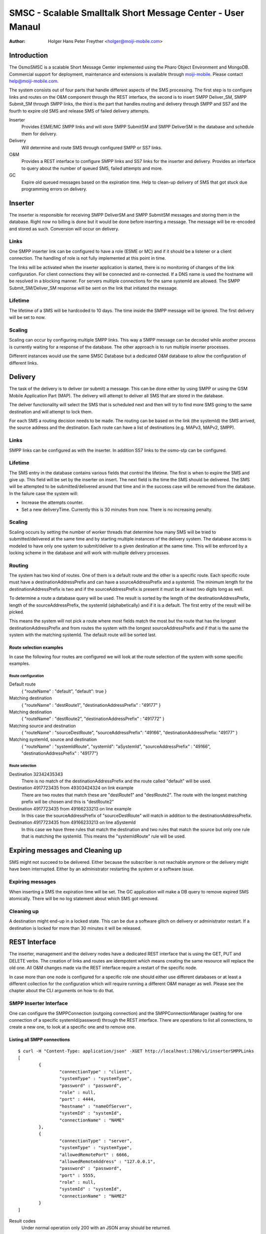 ============================================================
SMSC - Scalable Smalltalk Short Message Center - User Manaul
============================================================

:Author: Holger Hans Peter Freyther <holger@moiji-mobile.com>

Introduction
============

The OsmoSMSC is a scalable Short Message Center implemented using the
Pharo Object Environment and MongoDB. Commercial support for deployment,
maintenance and extensions is available through
`moiji-mobile <http://moiji-mobile.com>`__. Please contact
help@moiji-mobile.com.

The system consists out of four parts that handle different aspects of
the SMS processing. The first step is to configure links and routes on
the O&M component through the REST interface, the second is to insert
SMPP Deliver\_SM, SMPP Submit\_SM through SMPP links, the third is the
part that handles routing and delivery through SMPP and SS7 and the
fourth to expire old SMS and release SMS of failed delivery attempts.

Inserter
    Provides ESME/MC SMPP links and will store SMPP SubmitSM and SMPP
    DeliverSM in the database and schedule them for delivery.

Delivery
    Will determine and route SMS through configured SMPP or SS7 links.

O&M
    Provides a REST interface to configure SMPP links and SS7 links for
    the inserter and delivery. Provides an interface to query about the
    number of queued SMS, failed attempts and more.

GC
    Expire old queued messages based on the expiration time. Help to
    clean-up delivery of SMS that got stuck due programming errors on
    delivery.

|images/overview.png|

Inserter
========

The inserter is responsible for receiving SMPP DeliverSM and SMPP
SubmitSM messages and storing them in the database. Right now no billing
is done but it would be done before inserting a message. The message
will be re-encoded and stored as such. Conversion will occur on
delivery.

Links
-----

One SMPP inserter link can be configured to have a role (ESME or MC) and
if it should be a listener or a client connection. The handling of role
is not fully implemented at this point in time.

The links will be activated when the inserter application is started,
there is no monitoring of changes of the link configuration. For client
connections they will be connected and re-connected. If a DNS name is
used the hostname will be resolved in a blocking manner. For servers
multiple connections for the same systemId are allowed. The SMPP
Submit\_SM/Deliver\_SM response will be sent on the link that initiated
the message.

Lifetime
--------

The lifetime of a SMS will be hardcoded to 10 days. The time inside the
SMPP message will be ignored. The first delivery will be set to now.

Scaling
-------

Scaling can occur by configuring multiple SMPP links. This way a SMPP
message can be decoded while another process is currently waiting for a
response of the database. The other approach is to run multiple inserter
processes.

Different instances would use the same SMSC Database but a dedicated O&M
database to allow the configuration of different links.

Delivery
========

The task of the delivery is to deliver (or submit) a message. This can
be done either by using SMPP or using the GSM Mobile Application Part
(MAP). The delivery will attempt to deliver all SMS that are stored in
the database.

The deliver functionality will select the SMS that is scheduled next and
then will try to find more SMS going to the same destination and will
attempt to lock them.

For each SMS a routing decision needs to be made. The routing can be
based on the link (the systemId) the SMS arrived, the source address and
the destination. Each route can have a list of destinations (e.g. MAPv3,
MAPv2, SMPP).

Links
-----

SMPP links can be configured as with the inserter. In addition SS7 links
to the osmo-stp can be configured.

Lifetime
--------

The SMS entry in the database contains various fields that control the
lifetime. The first is when to expire the SMS and give up. This field
will be set by the inserter on insert. The next field is the time the
SMS should be delivered. The SMS will be attempted to be
submitted/delivered around that time and in the success case will be
removed from the database. In the failure case the system will:

-  Increase the attempts counter.

-  Set a new deliveryTime. Currently this is 30 minutes from now. There
   is no increasing penalty.

Scaling
-------

Scaling occurs by setting the number of worker threads that determine
how many SMS will be tried to submitted/delivered at the same time and
by starting multiple instances of the delivery system. The database
access is modeled to have only one system to submit/deliver to a given
destination at the same time. This will be enforced by a locking scheme
in the database and will work with multiple delivery processes.

Routing
-------

The system has two kind of routes. One of them is a default route and
the other is a specific route. Each specific route must have a
destinationAddressPrefix and can have a sourceAddressPrefix and a
systemId. The minimum length for the destinationAddressPrefix is two and
if the sourceAddressPrefix is present it must be at least two digits
long as well.

To determine a route a database query will be used. The result is sorted
by the length of the destinationAddressPrefix, length of the
sourceAddressPrefix, the systemId (alphabetically) and if it is a
default. The first entry of the result will be picked.

This means the system will not pick a route where most fields match the
most but the route that has the longest destinationAddressPrefix and
from routes the system with the longest sourceAddressPrefix and if that
is the same the system with the matching systemId. The default route
will be sorted last.

Route selection examples
~~~~~~~~~~~~~~~~~~~~~~~~

In case the following four routes are configured we will look at the
route selection of the system with some specific examples.

Route configuration
^^^^^^^^^^^^^^^^^^^

Default route
    { "routeName" : "default", "default": true }

Matching destination
    { "routeName" : "destRoute1", "destinationAddressPrefix" : "49177" }

Matching destination
    { "routeName" : "destRoute2", "destinationAddressPrefix" : "491772"
    }

Matching source and destination
    { "routeName" : "sourceDestRoute", "sourceAddressPrefix": "49166",
    "destinationAddressPrefix: "49177" }

Matching systemId, source and destination
    { "routeName" : "systemIdRoute", "systemId": "aSystemId",
    "sourceAddressPrefix" : "49166", "destinationAddressPrefix" :
    "49177"}

Route selection
^^^^^^^^^^^^^^^

Destination 32342435343
    There is no match of the destinationAddressPrefix and the route
    called "default" will be used.

Destination 4917723435 from 49303424324 on link example
    There are two routes that match these are "destRoute1" and
    "destRoute2". The route with the longest matching prefix will be
    chosen and this is "destRoute2"

Destination 4917723435 from 49166233213 on line example
    In this case the sourceAddressPrefix of "sourceDestRoute" will match
    in addition to the destinationAddressPrefix.

Destination 4917723435 from 49166233213 on line aSystemId
    In this case we have three rules that match the destination and two
    rules that match the source but only one rule that is matching the
    systemId. This means the "systemIdRoute" rule will be used.

Expiring messages and Cleaning up
=================================

SMS might not succeed to be delivered. Either because the subscriber is
not reachable anymore or the delivery might have been interrupted.
Either by an administrator restarting the system or a software issue.

Expiring messages
-----------------

When inserting a SMS the expiration time will be set. The GC application
will make a DB query to remove expired SMS atomically. There will be no
log statement about which SMS got removed.

Cleaning up
-----------

A destination might end-up in a locked state. This can be due a software
glitch on delivery or administrator restart. If a destination is locked
for more than 30 minutes it will be released.

REST Interface
==============

The inserter, management and the delivery nodes have a dedicated REST
interface that is using the GET, PUT and DELETE verbs. The creation of
links and routes are idempotent which means creating the same resource
will replace the old one. All O&M changes made via the REST interface
require a restart of the specific node.

In case more than one node is configured for a specific role one should
either use different databases or at least a different collection for
the configuration which will require running a different O&M manager as
well. Please see the chapter about the CLI arguments on how to do that.

SMPP Inserter Interface
-----------------------

One can configure the SMPPConnection (outgoing connection) and the
SMPPConnectionManager (waiting for one connection of a specific
systemId/password) through the REST interface. There are operations to
list all connections, to create a new one, to look at a specific one and
to remove one.

Listing all SMPP connections
~~~~~~~~~~~~~~~~~~~~~~~~~~~~

::

    $ curl -H "Content-Type: application/json" -XGET http://localhost:1700/v1/inserterSMPPLinks
    [
            {
                    "connectionType" : "client",
                    "systemType" : "systemType",
                    "password" : "password",
                    "role" : null,
                    "port" : 4444,
                    "hostname" : "nameOfServer",
                    "systemId" : "systemId",
                    "connectionName" : "NAME"
            },
            {
                    "connectionType" : "server",
                    "systemType" : "systemType",
                    "allowedRemotePort" : 6666,
                    "allowedRemoteAddress" : "127.0.0.1",
                    "password" : "password",
                    "port" : 5555,
                    "role" : null,
                    "systemId" : "systemId",
                    "connectionName" : "NAME2"
            }
    ]

Result codes
    Under normal operation only 200 with an JSON array should be
    returned.

Creating or updating a SMPP connection
~~~~~~~~~~~~~~~~~~~~~~~~~~~~~~~~~~~~~~

The SMPPConnection of type "client" can specify the remote hostname and
port while the SMPPConnectionManager of type "server" allows to specify
the port to bind to and from which remote IPv4/port the connection
should arrive.

::

    $ curl -H "Content-Type: application/json" -XPUT http://localhost:1700/v1/inserterSMPPLink/NAME \
    -d '{
            "connectionType": "client",
            "hostname": "nameOfServer",
            "port": PortNumber,
            "systemId": "systemId",
            "systemType": "systemType",
            "password": "password"
    }'
    "OK"

    $ curl -H "Content-Type: application/json" -XPUT http://localhost:1700/v1/inserterSMPPLink/NAME2 \
    -d '{
            "connectionType": "server",
            "port": PortNumber,
            "systemId": "systemId",
            "systemType": "systemType",
            "password": "password",
            "allowedRemoteAddress": "127.0.0.1",
            "allowedRemotePort": aSourcePortNumber
    }'
    "OK"

Result codes
    In case of invalid JSON a 5XX response will be returned, in case of
    incomplete document a 5XX will be returned as well, in case no
    connection can be created a 4XX will be returned

Inspect a SMPP connection
~~~~~~~~~~~~~~~~~~~~~~~~~

Show the settings of one configured SMPP link. This can either be a
client or server.

::

    $ curl -H "Content-Type: application/json" -XGET http://localhost:1700/v1/inserterSMPPLink/NAME
    {
            "connectionType" : "client",
            "systemType" : "systemType",
            "password" : "password",
            "role" : null,
            "port" : 4444,
            "hostname" : "nameOfServer",
            "systemId" : "systemId",
            "connectionName" : "NAME"
    }

Result codes
    In case no connection with than name exists a 404 will be returned,
    otherwise a 200 with the JSON response response will be returned

Delete a SMPP connection
~~~~~~~~~~~~~~~~~~~~~~~~

Remove the configuration of a SMPP link.

::

    $ curl -H "Content-Type: application/json" -XDELETE http://localhost:1700/v1/inserterSMPPLink/NAME
    "OK"

Result codes
    In case no connection with name exists a 404 will be returned,
    otherwise a 200 with an EMPTY return will be returned.

SMPP Delivery Interface
-----------------------

It is possible to make deliveries using SMPP. These links are configured
independly to the inserter interface but follow the same documents as
with the inserter, the only difference is the URL.

Instead of inserterSMPPLink it is deliverySMPPLink and instead of
inserterSMPPLinks it is deliverySMPPLinks.

--- Parameters same as with the inserter $ curl -H "Content-Type:
application/json" -XGET http://localhost:1700/v1/deliverySMPPLinks $
curl -H "Content-Type: application/json" -XPUT
http://localhost:1700/v1/deliverSMPPLink/NAME $ curl -H "Content-Type:
application/json" -XGET http://localhost:1700/v1/deliverSMPPLink/NAME $
curl -H "Content-Type: application/json" -XDELETE
http://localhost:1700/v1/deliverSMPPLink/NAME …

SS7 Delivery Interface
----------------------

The main function of the SMSC Delivery is to deliver using SS7. One
needs to configure one or multiple network connections to the osmo-stp
SCTP/TCP bridge. The configuration is very similar to the above routines
and supports the same verbs.

Listing all SS7 Network Services
~~~~~~~~~~~~~~~~~~~~~~~~~~~~~~~~

::

    $ curl -H "Content-Type: application/json" -XGET http://localhost:1700/v1/deliverySS7Links
    [
            {
                    "class" : "SCCPNetworkServiceOsmoDirect",
                    "token" : "Token",
                    "port" : 12345,
                    "connectionName" : "NAME",
                    "hostname" : "host"
            }
    ]

Creating a SS7 Network Service
~~~~~~~~~~~~~~~~~~~~~~~~~~~~~~

::

    $ curl -H "Content-Type: application/json" -XPUT http://localhost:1700/v1/deliverySS7Link/NAME \
    -d '{
            "hostname": "host",
            "port": PortNumber,
            "token": "Token"
    }'
    "OK"

Inpect a SS7 Network Service
~~~~~~~~~~~~~~~~~~~~~~~~~~~~

Show the settings of one configured SS7 delivery link.

--- $ curl -H "Content-Type: application/json" -XGET
http://localhost:1700/v1/deliverySS7Link/NAME { "class" :
"SCCPNetworkServiceOsmoDirect", "token" : "Token", "port" : 12345,
"connectionName" : "NAME", "hostname" : "host" } ---

Delete a SS7 Network Service
~~~~~~~~~~~~~~~~~~~~~~~~~~~~

Delete a configured SS7 delivery link.

::

    $ curl -H "Content-Type: application/json" -XDELETE http://localhost:1700/v1/deliverySS7Link/NAME
    "OK"

Routes for Delivery
-------------------

A route is looked-up before the delivery of a SMS is attempted. The next
sections list commands to query and manipulate routes.

Listing all routes
~~~~~~~~~~~~~~~~~~

::

    $ curl -H "Content-Type: application/json" -XGET http://localhost:1700/v1/deliveryRoutes

    [
        {
            "systemId" : "OptionalSystemdIdMatch",
            "default" : false,
            "destinationAddressPrefixLength" : 4,
            "priority" : 100,
            "destinationAddressPrefix" : "1234",
            "sourceAddressPrefix" : "4567",
            "methods" : [
                {
                    "connectionName" : "NAME",
                    "class" : "ShortMessageDeliveryMethodSMPP",
                    "messageType" : "deliverSM"
                },
                {
                    "class" : "ShortMessageDeliveryMethodSS7",
                    "ssn" : 7,
                    "globalTitle" : "49111111",
                    "sendRoutingInfoTranslationType" : 2,
                    "smscNumber" : "49111111",
                    "forwardSMTranslationType" : 0,
                    "connectionName" : "NAME",
                    "mapVersion" : 2
                }
            ],
            "routeName" : "NAME",
            "sourceAddressPrefixLength" : 4
        }
    ]

Result codes
    Under normal operation only 200 with an JSON array should be
    returned.

Creating or updating a route
~~~~~~~~~~~~~~~~~~~~~~~~~~~~

::

    $ curl -H "Content-Type: application/json" -XPUT http://localhost:1700/v1/deliveryRoute/NAME \
    -d '{
        "systemId": "OptionalSystemdIdMatch",
        "priority": OptionalNumberPriority,
        "default": OptionalBooleanDefault,
        "destinationAddressPrefix": "OptionalDestinationPrefix",
        "sourceAddressPrefix": "OptionalSourceAddressPrefix",
        "methods": [
            {
                "class": "ShortMessageDeliveryMethodSMPP",
                "connectionName": "aSMPPDeliveryLinkName",
                "messageType": "SMPPMessageTypeToUse"
            },
            {
                "class": "ShortMessageDeliveryMethodSS7",
                "connectionName": "aSS7DeliveryLinkName",
                "globalTitle": "CallingGT to use",
                "ssn": aCallingSsnNumber,
                "smscNumber": "aSMSCGTNumber",
                "sendRoutingInfoTranslationType": aGTTranslationType,
                "forwardSMTranslationType": aGTTtranslationType,
                "mapVersion": aVersionNumber
            }
        ]
    }'
    "OK"

messageType
    Either deliverSM or submitSM are valid for class
    ShortMessageDeliveryMethodSMPP.

Result codes
    In case of invalid JSON a 5XX response will be returned, in case of
    incomplete document a 5XX will be returned as well, in case no
    connection can be created a 4XX will be returned

Inspect a route
~~~~~~~~~~~~~~~

Show the settings of one configured SMPP link. This can either be a
client or server.

::

    $ curl -H "Content-Type: application/json" -XGET http://localhost:1700/v1/deliveryRoute/NAME
    {
        "systemId" : "OptionalSystemdIdMatch",
        "default" : false,
        "destinationAddressPrefixLength" : 4,
        "priority" : 100,
        "destinationAddressPrefix" : "1234",
        "sourceAddressPrefix" : "4567",
        "methods" : [
            {
                "connectionName" : "NAME",
                "class" : "ShortMessageDeliveryMethodSMPP",
                "messageType" : "deliverSM"
            },
            {
                "class" : "ShortMessageDeliveryMethodSS7",
                "ssn" : 7,
                "globalTitle" : "49111111",
                "sendRoutingInfoTranslationType" : 2,
                "smscNumber" : "49111111",
                "forwardSMTranslationType" : 0,
                "connectionName" : "NAME",
                "mapVersion" : 2
            }
        ],
        "routeName" : "NAME",
        "sourceAddressPrefixLength" : 4
    }

Result codes
    In case no connection with than name exists a 404 will be returned,
    otherwise a 200 with the JSON response response will be returned

Delete a route
~~~~~~~~~~~~~~

::

    $ curl -H "Content-Type: application/json" -XDELETE http://localhost:1700/v1/deliveryRoute/NAME
    "OK"

Result codes
    In case no connection with name exists a 404 will be returned,
    otherwise a 200 with an EMPTY return will be returned.

Command Line Interface
======================

The system installs templates that combined with the Pharo image-launch
allows to configure and start the images in the right configuration.

Common options
--------------

--db-host
    The hostname of the mongo database system

--db-port
    The port of the mongo database system

--statsd-host
    The hostname/IPv4 address to use for statsd.

--statsd-port
    Use if --statsd-host has been supplied and determines the target
    address for the statsD server.

--smscdb-name
    The name of the SMSC database to use

--omdb-name
    The name of the O&M database to use

O&M image
---------

--rest-port
    The port to use to expose the REST interface

Inserter image
--------------

No specific options.

Delivery image
--------------

--jobs
    The number of jobs that process and send SMS. This controls the
    concurrency of the delivery.

GC image
--------

TODO

.. |images/overview.png| image:: images/overview.png

